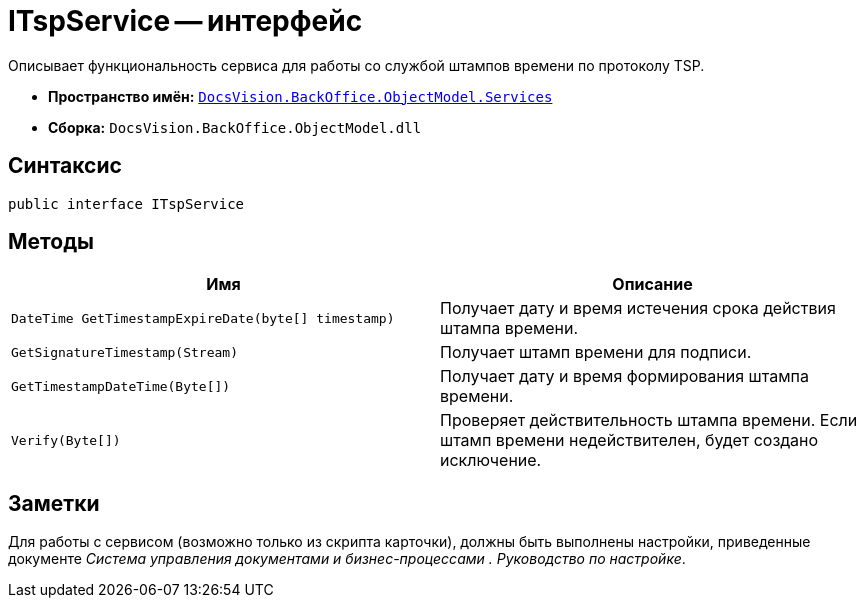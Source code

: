 = ITspService -- интерфейс

Описывает функциональность сервиса для работы со службой штампов времени по протоколу TSP.

* *Пространство имён:* `xref:api/DocsVision/BackOffice/ObjectModel/Services/Services_NS.adoc[DocsVision.BackOffice.ObjectModel.Services]`
* *Сборка:* `DocsVision.BackOffice.ObjectModel.dll`

== Синтаксис

[source,csharp]
----
public interface ITspService
----

== Методы

[cols=",",options="header"]
|===
|Имя |Описание
|`DateTime GetTimestampExpireDate(byte[] timestamp)` |Получает дату и время истечения срока действия штампа времени.
|`GetSignatureTimestamp(Stream)` |Получает штамп времени для подписи.
|`GetTimestampDateTime(Byte[])` |Получает дату и время формирования штампа времени.
|`Verify(Byte[])` |Проверяет действительность штампа времени. Если штамп времени недействителен, будет создано исключение.
|===

== Заметки

Для работы с сервисом (возможно только из скрипта карточки), должны быть выполнены настройки, приведенные документе _Система управления документами и бизнес-процессами . Руководство по настройке_.
